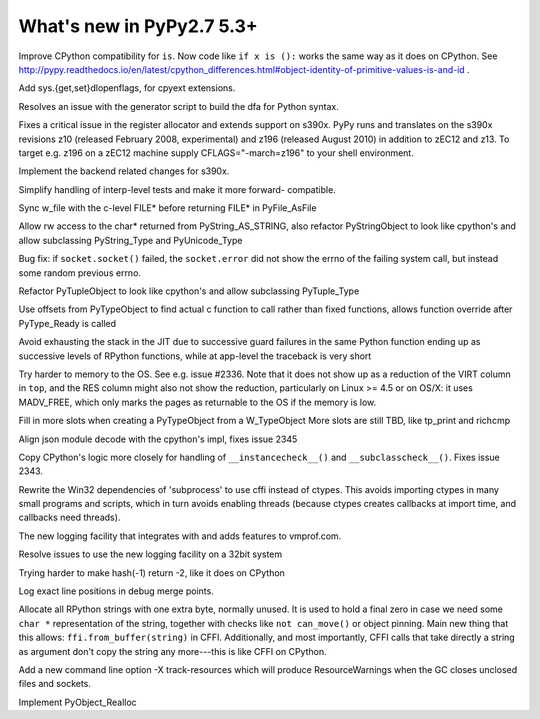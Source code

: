 ==========================
What's new in PyPy2.7 5.3+
==========================

.. this is a revision shortly after release-pypy2.7-v5.3
.. startrev: 873218a739f1

.. 418b05f95db5
Improve CPython compatibility for ``is``. Now code like ``if x is ():``
works the same way as it does on CPython.  See http://pypy.readthedocs.io/en/latest/cpython_differences.html#object-identity-of-primitive-values-is-and-id .

.. pull request #455
Add sys.{get,set}dlopenflags, for cpyext extensions.

.. branch: fix-gen-dfa

Resolves an issue with the generator script to build the dfa for Python syntax.

.. branch: z196-support

Fixes a critical issue in the register allocator and extends support on s390x.
PyPy runs and translates on the s390x revisions z10 (released February 2008, experimental)
and z196 (released August 2010) in addition to zEC12 and z13.
To target e.g. z196 on a zEC12 machine supply CFLAGS="-march=z196" to your shell environment.

.. branch: s390x-5.3-catchup

Implement the backend related changes for s390x.

.. branch: incminimark-ll_assert
.. branch: vmprof-openbsd

.. branch: testing-cleanup

Simplify handling of interp-level tests and make it more forward-
compatible.

.. branch: pyfile-tell
Sync w_file with the c-level FILE* before returning FILE* in PyFile_AsFile

.. branch: rw-PyString_AS_STRING
Allow rw access to the char* returned from PyString_AS_STRING, also refactor
PyStringObject to look like cpython's and allow subclassing PyString_Type and
PyUnicode_Type

.. branch: save_socket_errno

Bug fix: if ``socket.socket()`` failed, the ``socket.error`` did not show
the errno of the failing system call, but instead some random previous
errno.

.. branch: PyTuple_Type-subclass

Refactor PyTupleObject to look like cpython's and allow subclassing 
PyTuple_Type

.. branch: call-via-pyobj

Use offsets from PyTypeObject to find actual c function to call rather than
fixed functions, allows function override after PyType_Ready is called

.. branch: issue2335

Avoid exhausting the stack in the JIT due to successive guard
failures in the same Python function ending up as successive levels of
RPython functions, while at app-level the traceback is very short

.. branch: use-madv-free

Try harder to memory to the OS.  See e.g. issue #2336.  Note that it does
not show up as a reduction of the VIRT column in ``top``, and the RES
column might also not show the reduction, particularly on Linux >= 4.5 or
on OS/X: it uses MADV_FREE, which only marks the pages as returnable to
the OS if the memory is low.

.. branch: cpyext-slotdefs2

Fill in more slots when creating a PyTypeObject from a W_TypeObject
More slots are still TBD, like tp_print and richcmp

.. branch: json-surrogates

Align json module decode with the cpython's impl, fixes issue 2345

.. branch: issue2343

Copy CPython's logic more closely for handling of ``__instancecheck__()``
and ``__subclasscheck__()``.  Fixes issue 2343.

.. branch: msvcrt-cffi

Rewrite the Win32 dependencies of 'subprocess' to use cffi instead
of ctypes. This avoids importing ctypes in many small programs and
scripts, which in turn avoids enabling threads (because ctypes
creates callbacks at import time, and callbacks need threads).

.. branch: new-jit-log

The new logging facility that integrates with and adds features to vmprof.com.

.. branch: jitlog-32bit

Resolve issues to use the new logging facility on a 32bit system

.. branch: ep2016sprint

Trying harder to make hash(-1) return -2, like it does on CPython

.. branch: jitlog-exact-source-lines

Log exact line positions in debug merge points.

.. branch: null_byte_after_str

Allocate all RPython strings with one extra byte, normally unused.
It is used to hold a final zero in case we need some ``char *``
representation of the string, together with checks like ``not
can_move()`` or object pinning. Main new thing that this allows:
``ffi.from_buffer(string)`` in CFFI.  Additionally, and most
importantly, CFFI calls that take directly a string as argument don't
copy the string any more---this is like CFFI on CPython.

.. branch: resource_warning

Add a new command line option -X track-resources which will produce
ResourceWarnings when the GC closes unclosed files and sockets.

.. branch: cpyext-realloc

Implement PyObject_Realloc
